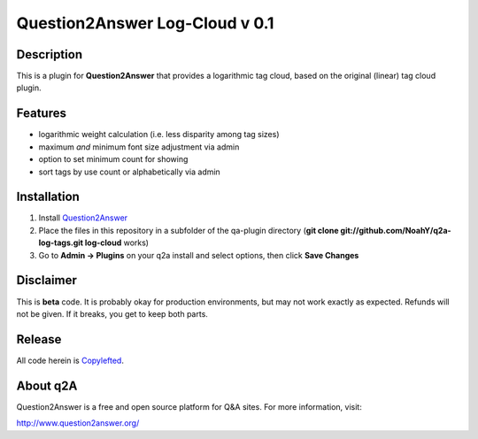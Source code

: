 ===============================
Question2Answer Log-Cloud v 0.1
===============================
-----------
Description
-----------
This is a plugin for **Question2Answer** that provides a logarithmic tag cloud, based on the original (linear) tag cloud plugin. 

--------
Features
--------
- logarithmic weight calculation (i.e. less disparity among tag sizes)
- maximum *and* minimum font size adjustment via admin
- option to set minimum count for showing
- sort tags by use count or alphabetically via admin

------------
Installation
------------
1. Install Question2Answer_
2. Place the files in this repository in a subfolder of the qa-plugin directory (**git clone git://github.com/NoahY/q2a-log-tags.git log-cloud** works)
3. Go to **Admin -> Plugins** on your q2a install and select options, then click **Save Changes**

.. _Question2Answer: http://www.question2answer.org/install.php

.. _here: http://www.question2answer.org/layers.php

----------
Disclaimer
----------
This is **beta** code.  It is probably okay for production environments, but may not work exactly as expected.  Refunds will not be given.  If it breaks, you get to keep both parts.

-------
Release
-------
All code herein is Copylefted_.

.. _Copylefted: http://en.wikipedia.org/wiki/Copyleft

---------
About q2A
---------
Question2Answer is a free and open source platform for Q&A sites. For more information, visit:

http://www.question2answer.org/

